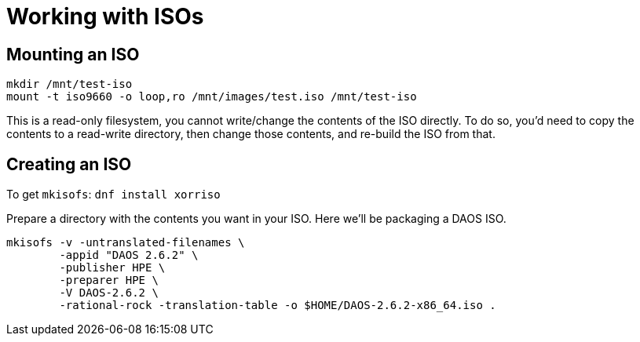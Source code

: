 = Working with ISOs

:showtitle:
:toc: auto

== Mounting an ISO

[,bash]
----
mkdir /mnt/test-iso
mount -t iso9660 -o loop,ro /mnt/images/test.iso /mnt/test-iso
----

This is a read-only filesystem, you cannot write/change the contents of the ISO
directly. To do so, you'd need to copy the contents to a read-write directory,
then change those contents, and re-build the ISO from that.

== Creating an ISO

To get `mkisofs`: `dnf install xorriso`

Prepare a directory with the contents you want in your ISO. Here we'll be
packaging a DAOS ISO.

[,bash]
----
mkisofs -v -untranslated-filenames \
        -appid "DAOS 2.6.2" \
        -publisher HPE \
        -preparer HPE \
        -V DAOS-2.6.2 \
        -rational-rock -translation-table -o $HOME/DAOS-2.6.2-x86_64.iso .
----
